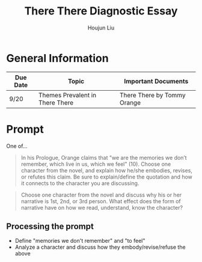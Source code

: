 #+TITLE: There There Diagnostic Essay
#+AUTHOR: Houjun Liu
#+SOURCE: KBMasterIndexEng301
#+COURSE: ENG301

* General Information
| Due Date | Topic                           | Important Documents         |
|----------+---------------------------------+-----------------------------|
| 9/20     | Themes Prevalent in There There | There There by Tommy Orange |

* Prompt
One of...

#+BEGIN_QUOTE
In his Prologue, Orange claims that "we are the memories we don’t remember, which live in us, which we feel" (10). Choose one character from the novel, and explain how he/she embodies, revises, or refutes this claim. Be sure to explain/define the quotation and how it connects to the character you are discussing.
#+END_QUOTE

#+BEGIN_QUOTE
Choose one character from the novel and discuss why his or her narrative is 1st, 2nd, or 3rd person. What effect does the form of narrative have on how we read, understand, know the character?
#+END_QUOTE

** Processing the prompt
- Define "memories we don't remember" and "to feel"
- Analyze a character and discuss how they embody/revise/refuse the above

* Quotes Bin
** Raw Quotes
- "It was no wonder it was getting worse. You can't sell life is OK when its not." (98)
- "Jacquie's last relapse had not left burn holes in her life...She was sober again, and ten days is the same as a year when you want to drink all the time." (99)
- "But home for Jaquie and her sister was a locked station

** Quote Development

*** Instances of recalling of memory

*** Instances of pain

*** Instances of non-pain feeling

* Claim Synthesis

** Development
- /Claim/
  - Why does the claim address the prompt?
  - How does the evidence support the claim?
    - 1
    - 2
    - 3
  - So what?

* Defluffication
/Chosen Thesis Claim/

  - Point a
  - Point b
  - Point c

    So what? SO WHAT

    *Restated Claim*


There's always the [[https://wp.ucla.edu/wp-content/uploads/2016/01/UWC_handouts_What-How-So-What-Thesis-revised-5-4-15-RZ.pdf][UCLA Writing Lab]].
